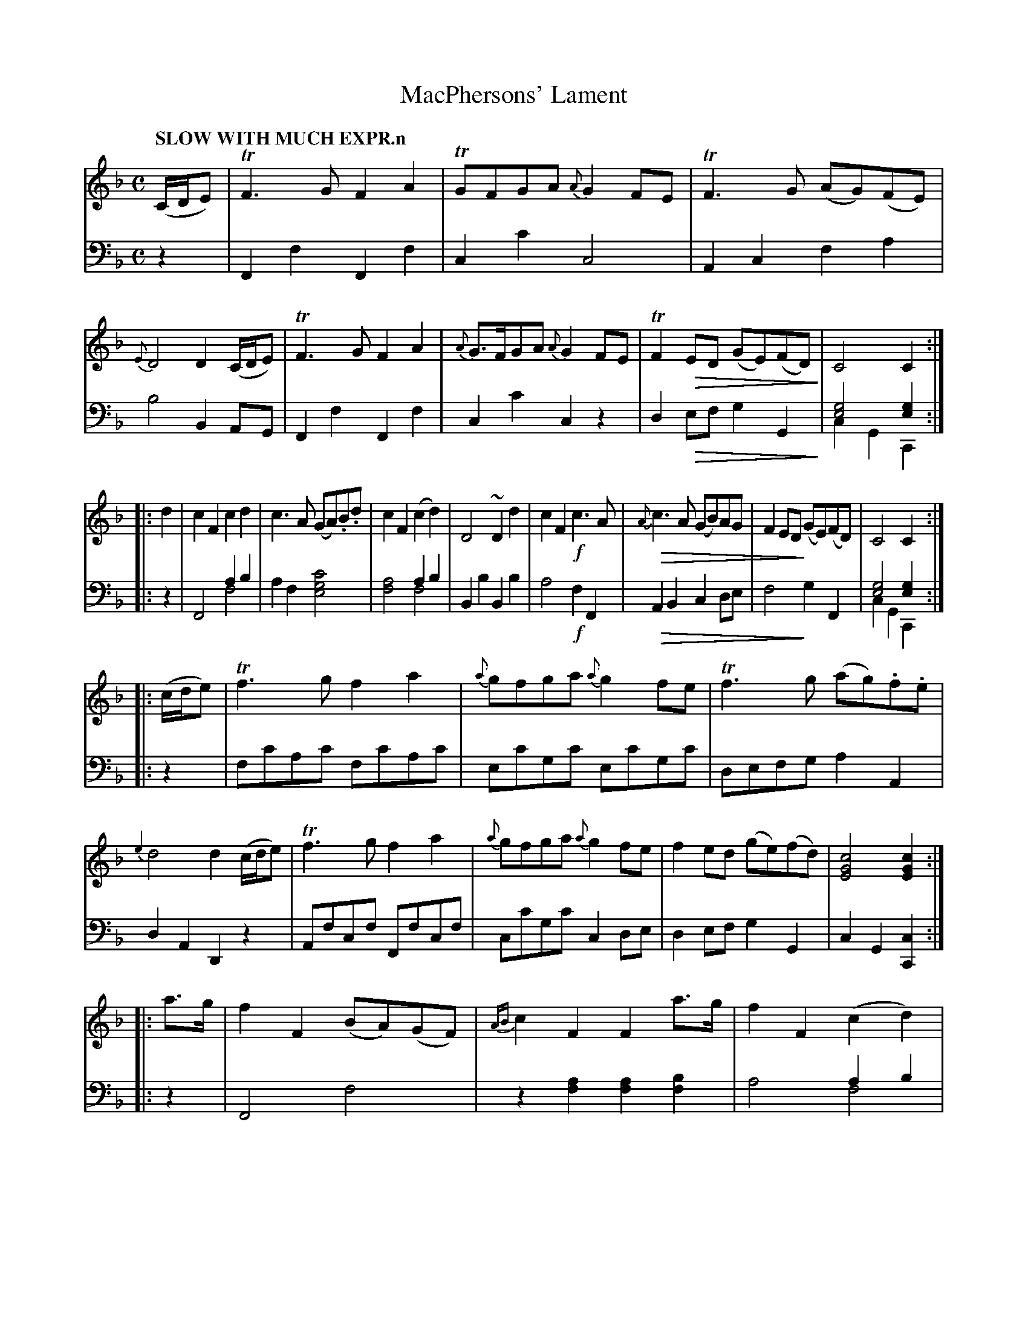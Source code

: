 X: 1043
T: MacPhersons' Lament
%R: lament, air
N: This is version 2, for ABC software that understands voice overlays and diminuendo symbols.
N: The cadences have voice-1 chords that extend down into the bass staff, transcribed as chords in voice 2.
B: Niel Gow & Sons "Complete Repository" v.1 p.4 #3 (and top of p.5)
Z: 2021 John Chambers <jc:trillian.mit.edu>
N: The repeat symbols aren't consistent.
M: C
L: 1/8
Q: "SLOW WITH MUCH EXPR.n"
K: F
% - - - - - - - - - -
% Both voices organized as 4 8-bar staff lines for proofreading.
U: Q=!diminuendo(!
U: q=!diminuendo)!
V: 1 clef=treble staves=2
(C/D/E) |\
TF3G F2A2 | TGFGA {A}G2FE | TF3G (AG)(FE) | {E}D4 D2(C/D/E) |\
TF3G F2A2 | {A}G>FGA {A}G2FE | TF2QED (GE)(FD) q| C4 C2 :|
|: d2 |\
c2F2 c2d2 | c3A (GA).B.d | c2F2 (c2d2) | D4 ~D2d2 |\
c2F2 !f!c3A | {A}Qc3A (GB)AG | F2EDq (GE)(FD) | C4 C2 :|
|: (c/d/e) |\
Tf3g f2a2 | {a}gfga {a}g2fe | Tf3g (ag).f.e | {e2}d4 d2 (c/d/e) |\
Tf3g f2a2 | {a}gfga {a}g2fe | f2ed (ge)(fd) | [c4G4E4] [c2G2E2] :|
|: a>g |\
f2F2 (BA)(GF) | {AB}c2F2 F2a>g | f2F2 (c2d2) | D4 ~D2a>g |\
f>F TF3/E//F// A>F TF3/E//F// | {=B}c3QA G2A2 | F2qEF (GF)(ED) | C4 C2 :|
% - - - - - - - - - -
V: 2 clef=bass middle=d
z2 |
F2f2 F2f2 | c2c'2 c4 | A2c2 f2a2 | b4 B2AG |\
F2f2 F2f2 | c2c'2 c2z2 | d2Qef g2G2 q| [g4e4] [g2e2] & c2G2 C2 :|
|: z2 |\
F4 a2b2 & x4 f4 | a2f2 [c'4g4e4] | x4 a2b2 & [a4f4] f4 | B2b2 B2b2 |\
a4 !f!f2F2 | QA2B2 c2de | f4 qg2F2 | [g4e4] [g2e2] & c2G2 C2 :|
|: z2 |\
fc'ac' fc'ac' | ec'gc' ec'gc' | defg a2A2 | d2A2 D2z2 |\
Afcf Ffcf | cc'gc' c2de | d2ef g2G2 | c2G2[c2C2] :|
|: z2 |\
F4 f4 | z2[a2f2] [a2f2][b2f2] | x4 a2b2 & a4 f4 | B2b2 B2z2 |\
F4 f4 | A2QB2 c2^c2 | d2qef g2G2 | [g4e4] [g2e2] & c2G2 C2 :|
